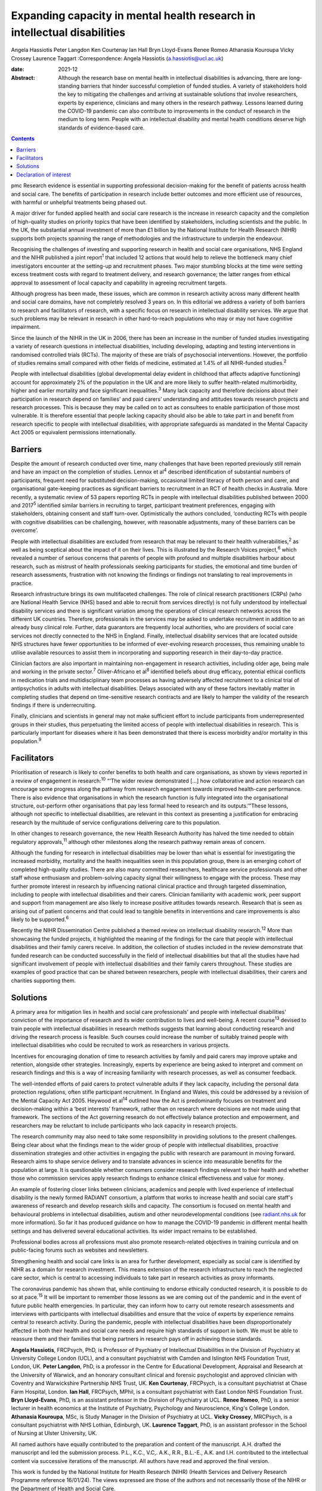 =========================================================================
Expanding capacity in mental health research in intellectual disabilities
=========================================================================



Angela Hassiotis
Peter Langdon
Ken Courtenay
Ian Hall
Bryn Lloyd-Evans
Renee Romeo
Athanasia Kouroupa
Vicky Crossey
Laurence Taggart
:Correspondence: Angela Hassiotis
(a.hassiotis@ucl.ac.uk)

:date: 2021-12

:Abstract:
   Although the research base on mental health in intellectual
   disabilities is advancing, there are long-standing barriers that
   hinder successful completion of funded studies. A variety of
   stakeholders hold the key to mitigating the challenges and arriving
   at sustainable solutions that involve researchers, experts by
   experience, clinicians and many others in the research pathway.
   Lessons learned during the COVID-19 pandemic can also contribute to
   improvements in the conduct of research in the medium to long term.
   People with an intellectual disability and mental health conditions
   deserve high standards of evidence-based care.


.. contents::
   :depth: 3
..

pmc
Research evidence is essential in supporting professional
decision-making for the benefit of patients across health and social
care. The benefits of participation in research include better outcomes
and more efficient use of resources, with harmful or unhelpful
treatments being phased out.

A major driver for funded applied health and social care research is the
increase in research capacity and the completion of high-quality studies
on priority topics that have been identified by stakeholders, including
scientists and the public. In the UK, the substantial annual investment
of more than £1 billion by the National Institute for Health Research
(NIHR) supports both projects spanning the range of methodologies and
the infrastructure to underpin the endeavour.

Recognising the challenges of investing and supporting research in
health and social care organisations, NHS England and the NIHR published
a joint report\ :sup:`1` that included 12 actions that would help to
relieve the bottleneck many chief investigators encounter at the
setting-up and recruitment phases. Two major stumbling blocks at the
time were setting excess treatment costs with regard to treatment
delivery, and research governance; the latter ranges from ethical
approval to assessment of local capacity and capability in agreeing
recruitment targets.

Although progress has been made, these issues, which are common in
research activity across many different health and social care domains,
have not completely resolved 3 years on. In this editorial we address a
variety of both barriers to research and facilitators of research, with
a specific focus on research in intellectual disability services. We
argue that such problems may be relevant in research in other
hard-to-reach populations who may or may not have cognitive impairment.

Since the launch of the NIHR in the UK in 2006, there has been an
increase in the number of funded studies investigating a variety of
research questions in intellectual disabilities, including developing,
adapting and testing interventions in randomised controlled trials
(RCTs). The majority of these are trials of psychosocial interventions.
However, the portfolio of studies remains small compared with other
fields of medicine, estimated at 1.4% of all NIHR-funded
studies.\ :sup:`2`

People with intellectual disabilities (global developmental delay
evident in childhood that affects adaptive functioning) account for
approximately 2% of the population in the UK and are more likely to
suffer health-related multimorbidity, higher and earlier mortality and
face significant inequalities.\ :sup:`3` Many lack capacity and
therefore decisions about their participation in research depend on
families’ and paid carers’ understanding and attitudes towards research
projects and research processes. This is because they may be called on
to act as consultees to enable participation of those most vulnerable.
It is therefore essential that people lacking capacity should also be
able to take part in and benefit from research specific to people with
intellectual disabilities, with appropriate safeguards as mandated in
the Mental Capacity Act 2005 or equivalent permissions internationally.

.. _sec1:

Barriers
========

Despite the amount of research conducted over time, many challenges that
have been reported previously still remain and have an impact on the
completion of studies. Lennox et al\ :sup:`4` described identification
of substantial numbers of participants, frequent need for substituted
decision-making, occasional limited literacy of both person and carer,
and organisational gate-keeping practices as significant barriers to
recruitment in an RCT of health checks in Australia. More recently, a
systematic review of 53 papers reporting RCTs in people with
intellectual disabilities published between 2000 and 2017\ :sup:`5`
identified similar barriers in recruiting to target, participant
treatment preferences, engaging with stakeholders, obtaining consent and
staff turn-over. Optimistically the authors concluded, ‘conducting RCTs
with people with cognitive disabilities can be challenging, however,
with reasonable adjustments, many of these barriers can be overcome’.

People with intellectual disabilities are excluded from research that
may be relevant to their health vulnerabilities,\ :sup:`2` as well as
being sceptical about the impact of it on their lives. This is
illustrated by the Research Voices project,\ :sup:`6` which revealed a
number of serious concerns that parents of people with profound and
multiple disabilities harbour about research, such as mistrust of health
professionals seeking participants for studies, the emotional and time
burden of research assessments, frustration with not knowing the
findings or findings not translating to real improvements in practice.

Research infrastructure brings its own multifaceted challenges. The role
of clinical research practitioners (CRPs) (who are National Health
Service (NHS) based and able to recruit from services directly) is not
fully understood by intellectual disability services and there is
significant variation among the operations of clinical research networks
across the different UK countries. Therefore, professionals in the
services may be asked to undertake recruitment in addition to an already
busy clinical role. Further, data guarantors are frequently local
authorities, who are providers of social care services not directly
connected to the NHS in England. Finally, intellectual disability
services that are located outside NHS structures have fewer
opportunities to be informed of ever-evolving research processes, thus
remaining unable to utilise available resources to assist them in
incorporating and supporting research in their day-to-day practice.

Clinician factors are also important in maintaining non-engagement in
research activities, including older age, being male and working in the
private sector.\ :sup:`7` Oliver-Africano et al\ :sup:`8` identified
beliefs about drug efficacy, potential ethical conflicts in medication
trials and multidisciplinary team processes as having adversely affected
recruitment to a clinical trial of antipsychotics in adults with
intellectual disabilities. Delays associated with any of these factors
inevitably matter in completing studies that depend on time-sensitive
research contracts and are likely to hamper the validity of the research
findings if there is underrecruiting.

Finally, clinicians and scientists in general may not make sufficient
effort to include participants from underrepresented groups in their
studies, thus perpetuating the limited access of people with
intellectual disabilities in research. This is particularly important
for diseases where it has been demonstrated that there is excess
morbidity and/or mortality in this population.\ :sup:`9`

.. _sec2:

Facilitators
============

Prioritisation of research is likely to confer benefits to both health
and care organisations, as shown by views reported in a review of
engagement in research::sup:`10` “‘The wider review demonstrated […] how
collaborative and action research can encourage some progress along the
pathway from research engagement towards improved health-care
performance. There is also evidence that organisations in which the
research function is fully integrated into the organisational structure,
out-perform other organisations that pay less formal heed to research
and its outputs.’”These lessons, although not specific to intellectual
disabilities, are relevant in this context as presenting a justification
for embracing research by the multitude of service configurations
delivering care to this population.

In other changes to research governance, the new Health Research
Authority has halved the time needed to obtain regulatory
approvals,\ :sup:`11` although other milestones along the research
pathway remain areas of concern.

Although the funding for research in intellectual disabilities may be
lower than what is essential for investigating the increased morbidity,
mortality and the health inequalities seen in this population group,
there is an emerging cohort of completed high-quality studies. There are
also many committed researchers, healthcare service professionals and
other staff whose enthusiasm and problem-solving capacity signal their
willingness to engage with the process. These may further promote
interest in research by influencing national clinical practice and
through targeted dissemination, including to people with intellectual
disabilities and their carers. Clinician familiarity with academic work,
peer support and support from management are also likely to increase
positive attitudes towards research. Research that is seen as arising
out of patient concerns and that could lead to tangible benefits in
interventions and care improvements is also likely to be
supported.\ :sup:`6`

Recently the NIHR Dissemination Centre published a themed review on
intellectual disability research.\ :sup:`12` More than showcasing the
funded projects, it highlighted the meaning of the findings for the care
that people with intellectual disabilities and their family carers
receive. In addition, the collection of studies included in the review
demonstrate that funded research can be conducted successfully in the
field of intellectual disabilities but that all the studies have had
significant involvement of people with intellectual disabilities and
their family carers throughout. These studies are examples of good
practice that can be shared between researchers, people with
intellectual disabilities, their carers and charities supporting them.

.. _sec3:

Solutions
=========

A primary area for mitigation lies in health and social care
professionals’ and people with intellectual disabilities’ conviction of
the importance of research and its wider contribution to lives and
well-being. A recent course\ :sup:`13` devised to train people with
intellectual disabilities in research methods suggests that learning
about conducting research and driving the research process is feasible.
Such courses could increase the number of suitably trained people with
intellectual disabilities who could be recruited to work as researchers
in various projects.

Incentives for encouraging donation of time to research activities by
family and paid carers may improve uptake and retention, alongside other
strategies. Increasingly, experts by experience are being asked to
interpret and comment on research findings and this is a way of
increasing familiarity with research processes, as well as consumer
feedback.

The well-intended efforts of paid carers to protect vulnerable adults if
they lack capacity, including the personal data protection regulations,
often stifle participant recruitment. In England and Wales, this could
be addressed by a revision of the Mental Capacity Act 2005. Heywood et
al\ :sup:`14` outlined how the Act is predominantly focuses on treatment
and decision-making within a ‘best interests’ framework, rather than on
research where decisions are not made using that framework. The sections
of the Act governing research do not effectively balance protection and
empowerment, and researchers may be reluctant to include participants
who lack capacity in research projects.

The research community may also need to take some responsibility in
providing solutions to the present challenges. Being clear about what
the findings mean to the wider group of people with intellectual
disabilities, proactive dissemination strategies and other activities in
engaging the public with research are paramount in moving forward.
Research aims to shape service delivery and to translate advances in
science into measurable benefits for the population at large. It is
questionable whether consumers consider research findings relevant to
their health and whether those who commission services apply research
findings to enhance clinical effectiveness and value for money.

An example of fostering closer links between clinicians, academics and
people with lived experience of intellectual disability is the newly
formed RADiANT consortium, a platform that works to increase health and
social care staff's awareness of research and develop research skills
and capacity. The consortium is focused on mental health and behavioural
problems in intellectual disabilities, autism and other
neurodevelopmental conditions (see `radiant.nhs.uk <radiant.nhs.uk>`__
for more information). So far it has produced guidance on how to manage
the COVID-19 pandemic in different mental health settings and has
delivered several educational activities. Its wider impact remains to be
established.

Professional bodies across all professions must also promote
research-related objectives in training curricula and on public-facing
forums such as websites and newsletters.

Strengthening health and social care links is an area for further
development, especially as social care is identified by NIHR as a domain
for research investment. This means extension of the research
infrastructure to reach the neglected care sector, which is central to
accessing individuals to take part in research activities as proxy
informants.

The coronavirus pandemic has shown that, while continuing to endorse
ethically conducted research, it is possible to do so at
pace.\ :sup:`15` It will be important to remember those lessons as we
are coming out of the pandemic and in the event of future public health
emergencies. In particular, they can inform how to carry out remote
research assessments and interviews with participants with intellectual
disabilities and ensure that the voice of experts by experience remains
central to research activity. During the pandemic, people with
intellectual disabilities have been disproportionately affected in both
their health and social care needs and require high standards of support
in both. We must be able to reassure them and their families that being
partners in research pays off in achieving those standards.

**Angela Hassiotis**, FRCPsych, PhD, is Professor of Psychiatry of
Intellectual Disabilities in the Division of Psychiatry at University
College London (UCL), and a consultant psychiatrist with Camden and
Islington NHS Foundation Trust, London, UK. **Peter Langdon**, PhD, is a
professor in the Centre for Educational Development, Appraisal and
Research at the University of Warwick, and an honorary consultant
clinical and forensic psychologist and approved clinician with Coventry
and Warwickshire Partnership NHS Trust, UK. **Ken Courtenay**, FRCPsych,
is a consultant psychiatrist at Chase Farm Hospital, London. **Ian
Hall**, FRCPsych, MPhil, is a consultant psychiatrist with East London
NHS Foundation Trust. **Bryn Lloyd-Evans**, PhD, is an assistant
professor in the Division of Psychiatry at UCL. **Renee Romeo**, PhD, is
a senior lecturer in health economics at the Institute of Psychiatry,
Psychology and Neuroscience, King's College London. **Athanasia
Kouroupa**, MSc, is Study Manager in the Division of Psychiatry at UCL.
**Vicky Crossey**, MRCPsych, is a consultant psychiatrist with NHS
Lothian, Edinburgh, UK. **Laurence Taggart**, PhD, is an assistant
professor in the School of Nursing at Ulster University, UK.

All named authors have equally contributed to the preparation and
content of the manuscript. A.H. drafted the manuscript and led the
submission process. P.L., K.C., V.C,. A.K., R.R., B.L.-E., A.K. and I.H.
contributed to the intellectual content via successive iterations of the
manuscript. All authors have read and approved the final version.

This work is funded by the National Institute for Health Research (NIHR)
(Health Services and Delivery Research Programme reference 16/01/24).
The views expressed are those of the authors and not necessarily those
of the NIHR or the Department of Health and Social Care.

.. _nts4:

Declaration of interest
=======================

None.
